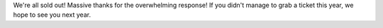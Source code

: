 .. title: Tickets sold out!
.. slug: tickets-sold-out
.. date: 2018-06-07 11:20:42 UTC+07:00
.. tags: 
.. category: 
.. link: 
.. description: 
.. type: text

We're all sold out! Massive thanks for the overwhelming response!
If you didn't manage to grab a ticket this year, we hope to see you next year.

